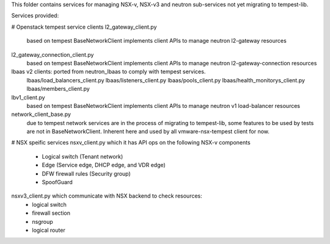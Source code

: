This folder contains services for managing NSX-v, NSX-v3
and neutron sub-services not yet migrating to tempest-lib. 

Services provided:

# Openstack tempest service clients
l2_gateway_client.py
    based on tempest BaseNetworkClient implements client APIs to manage
    neutron l2-gateway resources

l2_gateway_connection_client.py
    based on tempest BaseNetworkClient implements client APIs to manage
    neutron l2-gateway-connection resources

lbaas v2 clients: ported from neutron_lbaas to comply with tempest services.
    lbaas/load_balancers_client.py
    lbaas/listeners_client.py
    lbaas/pools_client.py
    lbaas/health_monitorys_client.py
    lbaas/members_client.py

lbv1_client.py
    based on tempest BaseNetworkClient implements client APIs to manage
    neutron v1 load-balancer resources

network_client_base.py
    due to tempest network services are in the process of migrating to
    tempest-lib, some features to be used by tests are not in
    BaseNetworkClient. Inherent here and used by all vmware-nsx-tempest
    client for now.

# NSX speific services
nsxv_client.py which it has API ops on the following NSX-v components
    - Logical switch (Tenant network)
    - Edge (Service edge, DHCP edge, and VDR edge)
    - DFW firewall rules (Security group)
    - SpoofGuard

nsxv3_client.py which communicate with NSX backend to check resources:
    - logical switch
    - firewall section
    - nsgroup
    - logical router
